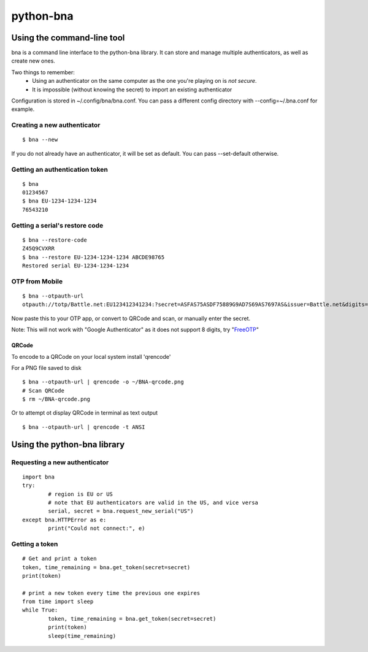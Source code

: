 ==========
python-bna
==========

.. image:: https://travis-ci.org/jleclanche/python-bna.png
   :target: https://travis-ci.org/jleclanche/python-bna


Using the command-line tool
===========================

bna is a command line interface to the python-bna library. It can store and manage multiple authenticators, as well as create new ones.


Two things to remember:
 - Using an authenticator on the same computer as the one you're playing on is *not secure*.
 - It is impossible (without knowing the secret) to import an existing authenticator

Configuration is stored in ~/.config/bna/bna.conf. You can pass a different config directory with --config=~/.bna.conf for example.

Creating a new authenticator
----------------------------
::

	$ bna --new

If you do not already have an authenticator, it will be set as default. You can pass --set-default otherwise.

Getting an authentication token
-------------------------------
::

	$ bna
	01234567
	$ bna EU-1234-1234-1234
	76543210

Getting a serial's restore code
-------------------------------
::

	$ bna --restore-code
	Z45Q9CVXRR
	$ bna --restore EU-1234-1234-1234 ABCDE98765
	Restored serial EU-1234-1234-1234

OTP from Mobile
---------------
::

	$ bna --otpauth-url
	otpauth://totp/Battle.net:EU123412341234:?secret=ASFAS75ASDF75889G9AD7S69AS7697AS&issuer=Battle.net&digits=8


Now paste this to your OTP app, or convert to QRCode and scan, or manually enter the secret.

Note: This will not work with "Google Authenticator" as it does not support 8 digits, try "FreeOTP_"

QRCode
~~~~~~

To encode to a QRCode on your local system install 'qrencode'

For a PNG file saved to disk
::

	$ bna --otpauth-url | qrencode -o ~/BNA-qrcode.png
	# Scan QRCode
	$ rm ~/BNA-qrcode.png

Or to attempt ot display QRCode in terminal as text output
::

	$ bna --otpauth-url | qrencode -t ANSI

Using the python-bna library
============================

Requesting a new authenticator
------------------------------
::

	import bna
	try:
		# region is EU or US
		# note that EU authenticators are valid in the US, and vice versa
		serial, secret = bna.request_new_serial("US")
	except bna.HTTPError as e:
		print("Could not connect:", e)

Getting a token
---------------
::

	# Get and print a token
	token, time_remaining = bna.get_token(secret=secret)
	print(token)

	# print a new token every time the previous one expires
	from time import sleep
	while True:
		token, time_remaining = bna.get_token(secret=secret)
		print(token)
		sleep(time_remaining)


.. _FreeOTP: https://fedorahosted.org/freeotp/
